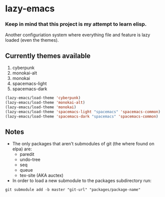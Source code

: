 * lazy-emacs

*** Keep in mind that this project is my attempt to learn elisp.

Another configuriation system where everything file and feature is lazy loaded
(even the themes).

** Currently themes available

1. cyberpunk
2. monokai-alt
3. monokai
4. spacemacs-light
5. spacemacs-dark

#+BEGIN_SRC emacs-lisp
(lazy-emacs/load-theme 'cyberpunk)
(lazy-emacs/load-theme 'monokai-alt)
(lazy-emacs/load-theme 'monokai)
(lazy-emacs/load-theme 'spacemacs-light "spacemacs" 'spacemacs-common)
(lazy-emacs/load-theme 'spacemacs-dark "spacemacs" 'spacemacs-common)
#+END_SRC

** Notes

- The only packages that aren't submodules of git (the where found on elpa) are:
  - paredit
  - undo-tree
  - seq
  - queue
  - tex-site (AKA auctex)

- In order to load a new submodule to the packages subdirectory run:
#+BEGIN_SRC shell
git submodule add -b master "git-url" "packages/package-name"
#+END_SRC
